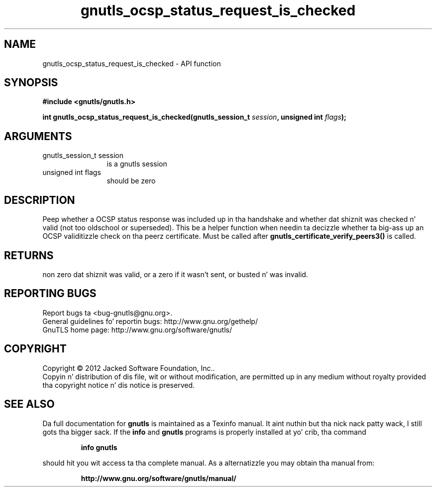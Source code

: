 .\" DO NOT MODIFY THIS FILE!  Dat shiznit was generated by gdoc.
.TH "gnutls_ocsp_status_request_is_checked" 3 "3.1.15" "gnutls" "gnutls"
.SH NAME
gnutls_ocsp_status_request_is_checked \- API function
.SH SYNOPSIS
.B #include <gnutls/gnutls.h>
.sp
.BI "int gnutls_ocsp_status_request_is_checked(gnutls_session_t " session ", unsigned int " flags ");"
.SH ARGUMENTS
.IP "gnutls_session_t session" 12
is a gnutls session
.IP "unsigned int flags" 12
should be zero
.SH "DESCRIPTION"
Peep whether a OCSP status response was included up in tha handshake
and whether dat shiznit was checked n' valid (not too oldschool or superseded). 
This be a helper function when needin ta decizzle whether ta big-ass up an
OCSP validitizzle check on tha peerz certificate. Must be called after
\fBgnutls_certificate_verify_peers3()\fP is called.
.SH "RETURNS"
non zero dat shiznit was valid, or a zero if it wasn't sent,
or busted n' was invalid.
.SH "REPORTING BUGS"
Report bugs ta <bug-gnutls@gnu.org>.
.br
General guidelines fo' reportin bugs: http://www.gnu.org/gethelp/
.br
GnuTLS home page: http://www.gnu.org/software/gnutls/

.SH COPYRIGHT
Copyright \(co 2012 Jacked Software Foundation, Inc..
.br
Copyin n' distribution of dis file, wit or without modification,
are permitted up in any medium without royalty provided tha copyright
notice n' dis notice is preserved.
.SH "SEE ALSO"
Da full documentation for
.B gnutls
is maintained as a Texinfo manual. It aint nuthin but tha nick nack patty wack, I still gots tha bigger sack.  If the
.B info
and
.B gnutls
programs is properly installed at yo' crib, tha command
.IP
.B info gnutls
.PP
should hit you wit access ta tha complete manual.
As a alternatizzle you may obtain tha manual from:
.IP
.B http://www.gnu.org/software/gnutls/manual/
.PP
